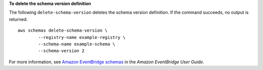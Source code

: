 **To delete the schema version definition**

The following ``delete-schema-version`` deletes the schema version definition. If the command succeeds, no output is returned. ::

	aws schemas delete-schema-version \
		--registry-name example-registry \
		--schema-name example-schema \
		--schema-version 2

For more information, see `Amazon EventBridge schemas <https://docs.aws.amazon.com/eventbridge/latest/userguide/eb-schema.html>`__ in the *Amazon EventBridge User Guide*.